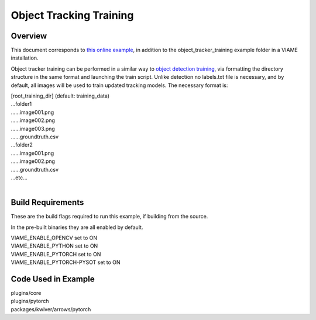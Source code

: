 
========================
Object Tracking Training
========================

********
Overview
********

This document corresponds to `this online example`_, in addition to the
object_tracker_training example folder in a VIAME installation.

.. _this online example: https://github.com/VIAME/VIAME/tree/master/examples/object_tracker_training

Object tracker training can be performed in a similar way to `object detection training`_,
via formatting the directory structure in the same format and launching the train script. Unlike
detection no labels.txt file is necessary, and by default, all images will be used to train
updated tracking models. The necessary format is:

| [root_training_dir] (default: training_data)
| ...folder1
| ......image001.png
| ......image002.png
| ......image003.png
| ......groundtruth.csv
| ...folder2
| ......image001.png
| ......image002.png
| ......groundtruth.csv
| ...etc...
|

.. _object detection training: https://github.com/VIAME/VIAME/tree/master/examples/object_detector_training

******************
Build Requirements
******************

These are the build flags required to run this example, if building from
the source.

In the pre-built binaries they are all enabled by default.

| VIAME_ENABLE_OPENCV set to ON
| VIAME_ENABLE_PYTHON set to ON
| VIAME_ENABLE_PYTORCH set to ON
| VIAME_ENABLE_PYTORCH-PYSOT set to ON


********************
Code Used in Example
********************

| plugins/core
| plugins/pytorch
| packages/kwiver/arrows/pytorch
